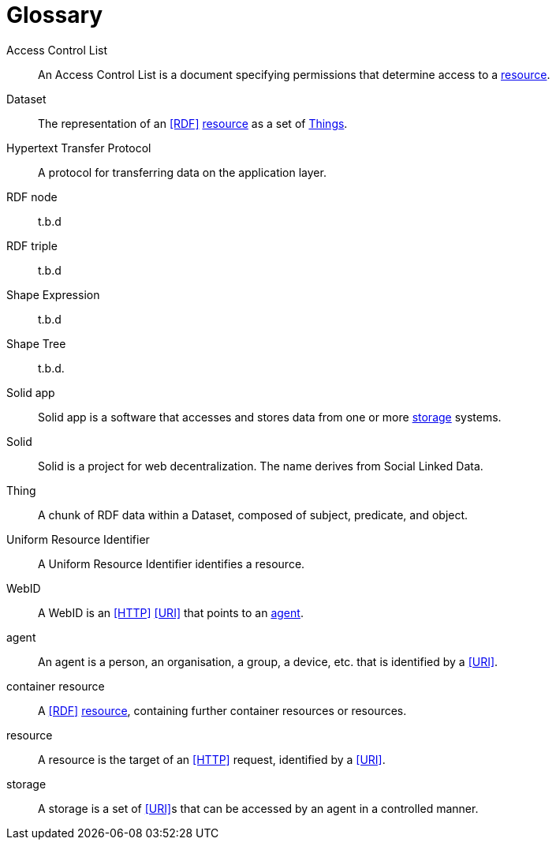 [glossary]
= Glossary

[glossary]
[[Access_Control_List,Access Control List]] Access Control List:: An Access Control List is a document specifying permissions that determine access to a <<resource>>.
[[Dataset,Dataset]] Dataset:: The representation of an <<RDF>> <<resource>> as a set of <<Thing, Things>>.
[[Hypertext_Transfer_Protocol,Hypertext Transfer Protocol]] Hypertext Transfer Protocol:: A protocol for transferring data on the application layer.
[[RDF_node,RDF node]] RDF node:: t.b.d
[[RDF_triple,RDF triple]] RDF triple:: t.b.d
[[Shape_Expression,Shape Expression]] Shape Expression:: t.b.d
[[Shape_Tree,Shape Tree]] Shape Tree:: t.b.d.
[[Solid_app,Solid app]] Solid app:: Solid app is a software that accesses and stores data from one or more <<storage>> systems.
[[Solid,Solid]] Solid:: Solid is a project for web decentralization. The name derives from Social Linked Data.
[[Thing,Thing]] Thing:: A chunk of RDF data within a Dataset, composed of subject, predicate, and object.
[[Uniform_Resource_Identifier,Uniform Resource Identifier]] Uniform Resource Identifier:: A Uniform Resource Identifier identifies a resource.
[[WebID,WebID]] WebID:: A WebID is an <<HTTP>> <<URI>> that points to an <<agent>>.
[[agent,agent]] agent:: An agent is a person, an organisation, a group, a device, etc. that is identified by a <<URI>>.
[[container_resource,container resource]] container resource:: A <<RDF>> <<resource>>, containing further container resources or resources.
[[resource,resource]] resource:: A resource is the target of an <<HTTP>> request, identified by a <<URI>>.
[[storage,storage]] storage:: A storage is a set of <<URI>>s that can be accessed by an agent in a controlled manner.
